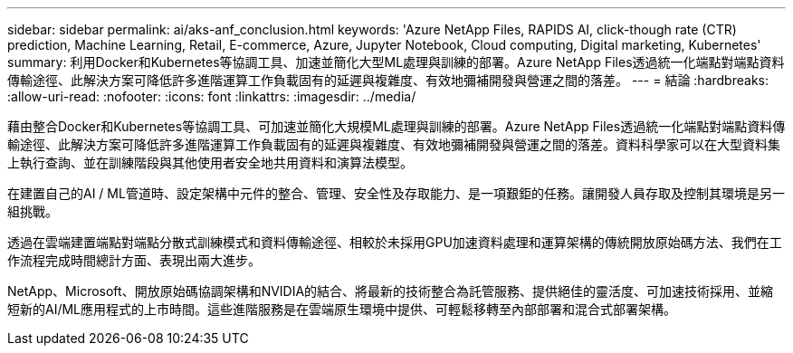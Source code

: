 ---
sidebar: sidebar 
permalink: ai/aks-anf_conclusion.html 
keywords: 'Azure NetApp Files, RAPIDS AI, click-though rate (CTR) prediction, Machine Learning, Retail, E-commerce, Azure, Jupyter Notebook, Cloud computing, Digital marketing, Kubernetes' 
summary: 利用Docker和Kubernetes等協調工具、加速並簡化大型ML處理與訓練的部署。Azure NetApp Files透過統一化端點對端點資料傳輸途徑、此解決方案可降低許多進階運算工作負載固有的延遲與複雜度、有效地彌補開發與營運之間的落差。 
---
= 結論
:hardbreaks:
:allow-uri-read: 
:nofooter: 
:icons: font
:linkattrs: 
:imagesdir: ../media/


[role="lead"]
藉由整合Docker和Kubernetes等協調工具、可加速並簡化大規模ML處理與訓練的部署。Azure NetApp Files透過統一化端點對端點資料傳輸途徑、此解決方案可降低許多進階運算工作負載固有的延遲與複雜度、有效地彌補開發與營運之間的落差。資料科學家可以在大型資料集上執行查詢、並在訓練階段與其他使用者安全地共用資料和演算法模型。

在建置自己的AI / ML管道時、設定架構中元件的整合、管理、安全性及存取能力、是一項艱鉅的任務。讓開發人員存取及控制其環境是另一組挑戰。

透過在雲端建置端點對端點分散式訓練模式和資料傳輸途徑、相較於未採用GPU加速資料處理和運算架構的傳統開放原始碼方法、我們在工作流程完成時間總計方面、表現出兩大進步。

NetApp、Microsoft、開放原始碼協調架構和NVIDIA的結合、將最新的技術整合為託管服務、提供絕佳的靈活度、可加速技術採用、並縮短新的AI/ML應用程式的上市時間。這些進階服務是在雲端原生環境中提供、可輕鬆移轉至內部部署和混合式部署架構。
